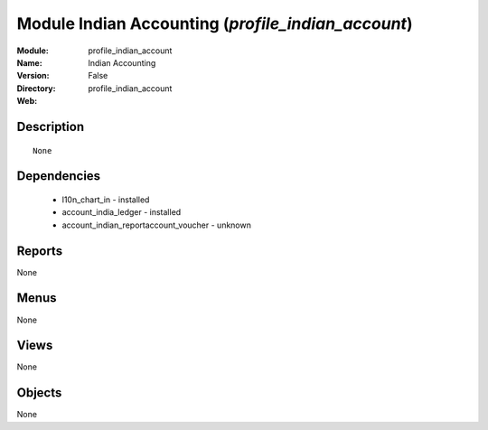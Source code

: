 
Module Indian Accounting (*profile_indian_account*)
===================================================
:Module: profile_indian_account
:Name: Indian Accounting
:Version: False
:Directory: profile_indian_account
:Web: 

Description
-----------

::

  None

Dependencies
------------

 * l10n_chart_in - installed
 * account_india_ledger - installed
 * account_indian_reportaccount_voucher - unknown

Reports
-------

None


Menus
-------


None


Views
-----


None



Objects
-------

None
